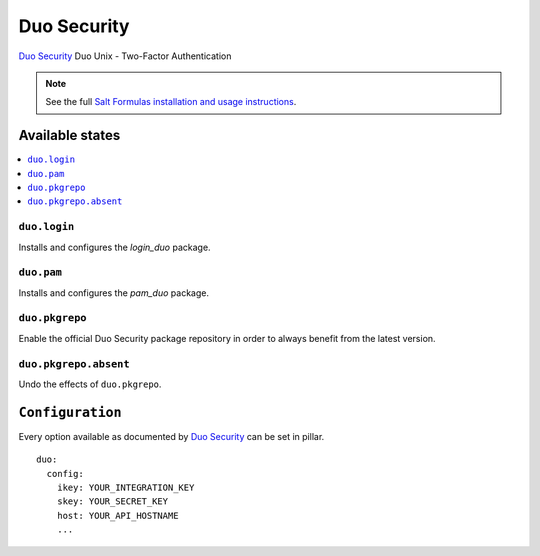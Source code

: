 ============
Duo Security
============

`Duo Security <https://www.duosecurity.com/>`_ Duo Unix - Two-Factor Authentication

.. note::

    See the full `Salt Formulas installation and usage instructions
    <http://docs.saltstack.com/en/latest/topics/development/conventions/formulas.html>`_.

Available states
================

.. contents::
    :local:

``duo.login``
-------------

Installs and configures the *login_duo* package.

``duo.pam``
-----------

Installs and configures the *pam_duo* package.

``duo.pkgrepo``
---------------

Enable the official Duo Security package repository in order to always benefit from the latest version.

``duo.pkgrepo.absent``
----------------------

Undo the effects of ``duo.pkgrepo``.

``Configuration``
=================

Every option available as documented by `Duo Security <https://www.duosecurity.com/docs/duounix#first-steps>`_ can be
set in pillar.

::

    duo:
      config:
        ikey: YOUR_INTEGRATION_KEY
        skey: YOUR_SECRET_KEY
        host: YOUR_API_HOSTNAME
        ...
